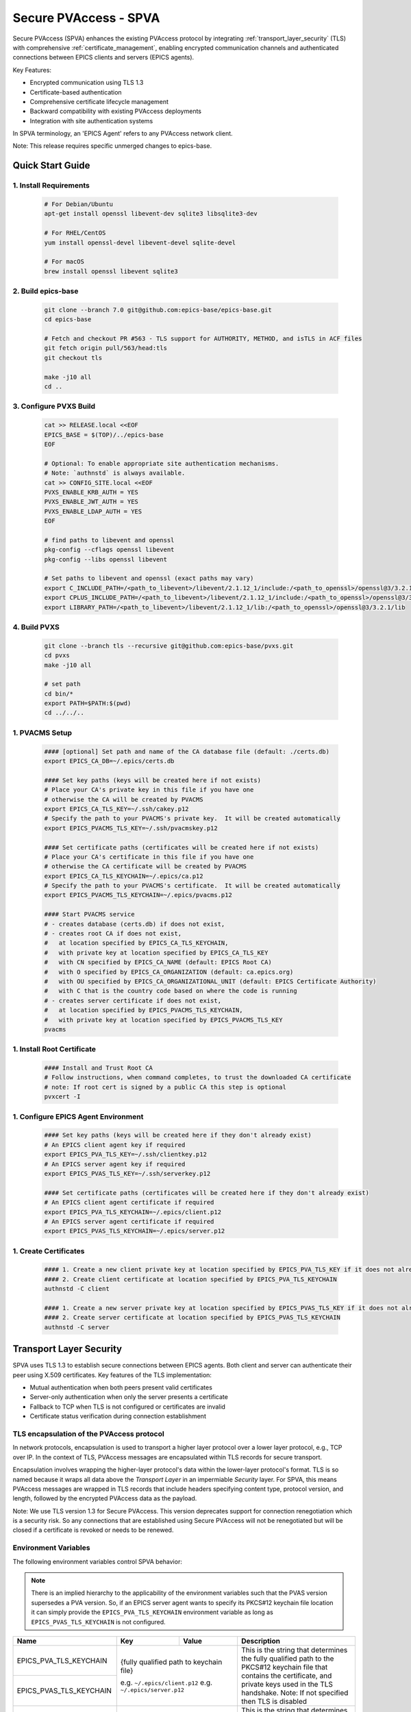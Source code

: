 .. _secure_pvaccess:

Secure PVAccess - SPVA
=====================

Secure PVAccess (SPVA) enhances the existing PVAccess protocol by integrating :ref:`transport_layer_security` (TLS)
with comprehensive :ref:`certificate_management`, enabling encrypted communication channels and authenticated connections
between EPICS clients and servers (EPICS agents).

Key Features:

- Encrypted communication using TLS 1.3
- Certificate-based authentication
- Comprehensive certificate lifecycle management
- Backward compatibility with existing PVAccess deployments
- Integration with site authentication systems

In SPVA terminology, an 'EPICS Agent' refers to any PVAccess network client.

Note: This release requires specific unmerged changes to epics-base.

.. _quick_start:

Quick Start Guide
---------------


1. Install Requirements
^^^^^^^^^^^^^^^^^^^^^^^

    .. code-block:: sh

        # For Debian/Ubuntu
        apt-get install openssl libevent-dev sqlite3 libsqlite3-dev

        # For RHEL/CentOS
        yum install openssl-devel libevent-devel sqlite-devel

        # For macOS
        brew install openssl libevent sqlite3

2. Build epics-base
^^^^^^^^^^^^^^^^^

    .. code-block:: sh

        git clone --branch 7.0 git@github.com:epics-base/epics-base.git
        cd epics-base

        # Fetch and checkout PR #563 - TLS support for AUTHORITY, METHOD, and isTLS in ACF files
        git fetch origin pull/563/head:tls
        git checkout tls

        make -j10 all
        cd ..

3. Configure PVXS Build
^^^^^^^^^^^^^^^^^^^^^^^

    .. code-block:: sh

        cat >> RELEASE.local <<EOF
        EPICS_BASE = $(TOP)/../epics-base
        EOF

        # Optional: To enable appropriate site authentication mechanisms.
        # Note: `authnstd` is always available.
        cat >> CONFIG_SITE.local <<EOF
        PVXS_ENABLE_KRB_AUTH = YES
        PVXS_ENABLE_JWT_AUTH = YES
        PVXS_ENABLE_LDAP_AUTH = YES
        EOF

        # find paths to libevent and openssl
        pkg-config --cflags openssl libevent
        pkg-config --libs openssl libevent

        # Set paths to libevent and openssl (exact paths may vary)
        export C_INCLUDE_PATH=/<path_to_libevent>/libevent/2.1.12_1/include:/<path_to_openssl>/openssl@3/3.2.1/include
        export CPLUS_INCLUDE_PATH=/<path_to_libevent>/libevent/2.1.12_1/include:/<path_to_openssl>/openssl@3/3.2.1/include
        export LIBRARY_PATH=/<path_to_libevent>/libevent/2.1.12_1/lib:/<path_to_openssl>/openssl@3/3.2.1/lib


4. Build PVXS
^^^^^^^^^^^^

    .. code-block:: sh

        git clone --branch tls --recursive git@github.com:epics-base/pvxs.git
        cd pvxs
        make -j10 all

        # set path
        cd bin/*
        export PATH=$PATH:$(pwd)
        cd ../../..

1. PVACMS Setup
^^^^^^^^^^^^^^^

    .. code-block:: sh

        #### [optional] Set path and name of the CA database file (default: ./certs.db)
        export EPICS_CA_DB=~/.epics/certs.db

        #### Set key paths (keys will be created here if not exists)
        # Place your CA's private key in this file if you have one
        # otherwise the CA will be created by PVACMS
        export EPICS_CA_TLS_KEY=~/.ssh/cakey.p12
        # Specify the path to your PVACMS's private key.  It will be created automatically
        export EPICS_PVACMS_TLS_KEY=~/.ssh/pvacmskey.p12

        #### Set certificate paths (certificates will be created here if not exists)
        # Place your CA's certificate in this file if you have one
        # otherwise the CA certificate will be created by PVACMS
        export EPICS_CA_TLS_KEYCHAIN=~/.epics/ca.p12
        # Specify the path to your PVACMS's certificate.  It will be created automatically
        export EPICS_PVACMS_TLS_KEYCHAIN=~/.epics/pvacms.p12

        #### Start PVACMS service
        # - creates database (certs.db) if does not exist,
        # - creates root CA if does not exist,
        #   at location specified by EPICS_CA_TLS_KEYCHAIN,
        #   with private key at location specified by EPICS_CA_TLS_KEY
        #   with CN specified by EPICS_CA_NAME (default: EPICS Root CA)
        #   with O specified by EPICS_CA_ORGANIZATION (default: ca.epics.org)
        #   with OU specified by EPICS_CA_ORGANIZATIONAL_UNIT (default: EPICS Certificate Authority)
        #   with C that is the country code based on where the code is running
        # - creates server certificate if does not exist,
        #   at location specified by EPICS_PVACMS_TLS_KEYCHAIN,
        #   with private key at location specified by EPICS_PVACMS_TLS_KEY
        pvacms

1. Install Root Certificate
^^^^^^^^^^^^^^^^^^^^^^^^^

    .. code-block:: sh

        #### Install and Trust Root CA
        # Follow instructions, when command completes, to trust the downloaded CA certificate
        # note: If root cert is signed by a public CA this step is optional
        pvxcert -I

1. Configure EPICS Agent Environment
^^^^^^^^^^^^^^^^^^^^^^^^^^^^^^^^^

    .. code-block:: sh

        #### Set key paths (keys will be created here if they don't already exist)
        # An EPICS client agent key if required
        export EPICS_PVA_TLS_KEY=~/.ssh/clientkey.p12
        # An EPICS server agent key if required
        export EPICS_PVAS_TLS_KEY=~/.ssh/serverkey.p12

        #### Set certificate paths (certificates will be created here if they don't already exist)
        # An EPICS client agent certificate if required
        export EPICS_PVA_TLS_KEYCHAIN=~/.epics/client.p12
        # An EPICS server agent certificate if required
        export EPICS_PVAS_TLS_KEYCHAIN=~/.epics/server.p12

1. Create Certificates
^^^^^^^^^^^^^^^^^^^^

    .. code-block:: sh

        #### 1. Create a new client private key at location specified by EPICS_PVA_TLS_KEY if it does not already exist
        #### 2. Create client certificate at location specified by EPICS_PVA_TLS_KEYCHAIN
        authnstd -C client

        #### 1. Create a new server private key at location specified by EPICS_PVAS_TLS_KEY if it does not already exist
        #### 2. Create server certificate at location specified by EPICS_PVAS_TLS_KEYCHAIN
        authnstd -C server


.. _transport_layer_security:

Transport Layer Security
----------------------

SPVA uses TLS 1.3 to establish secure connections between EPICS agents. Both client and server
can authenticate their peer using X.509 certificates. Key features of the TLS implementation:

- Mutual authentication when both peers present valid certificates
- Server-only authentication when only the server presents a certificate
- Fallback to TCP when TLS is not configured or certificates are invalid
- Certificate status verification during connection establishment


TLS encapsulation of the PVAccess protocol
^^^^^^^^^^^^^^^^^^^^^^^^^^^^^^^^^^^^^^^^^^^^

In network protocols, encapsulation is used to transport a higher layer protocol over a lower layer protocol, e.g., TCP over IP.
In the context of TLS, PVAccess messages are encapsulated within TLS records for secure transport.

Encapsulation involves wrapping the higher-layer protocol's data within the lower-layer protocol's format.
TLS is so named because it wraps all data above the `Transport Layer` in an impermiable `Security` layer.
For SPVA, this means PVAccess messages are wrapped in TLS records that include headers specifying content type, protocol version, and length, followed by the
encrypted PVAccess data as the payload.

.. image:: pvaencapsulation.png
   :alt: TLS Encapsulation of PVAccess
   :align: center

Note: We use TLS version 1.3 for Secure PVAccess. This version deprecates support for connection renegotiation which is a security risk. So any
connections that are established using Secure PVAccess will not be renegotiated but will be closed if a certificate is revoked or needs to be renewed.


.. _environment_variables:

Environment Variables
^^^^^^^^^^^^^^^^^^^
The following environment variables control SPVA behavior:

.. note::
   There is an implied hierarchy to the applicability of the environment variables such that
   the PVAS version supersedes a PVA version.
   So, if an EPICS server agent wants to specify its PKCS#12 keychain file location it can simply
   provide the ``EPICS_PVA_TLS_KEYCHAIN`` environment variable as long as
   ``EPICS_PVAS_TLS_KEYCHAIN`` is not configured.


+--------------------------+----------------------------+-------------------------------------+---------------------------------------------------------------+
| Name                     | Key                        | Value                               | Description                                                   |
+==========================+============================+=====================================+===============================================================+
| EPICS_PVA_TLS_KEYCHAIN   | {fully qualified path  to keychain file}                         | This is the string that determines the fully qualified path   |
+--------------------------+                                                                  | to the PKCS#12 keychain file that contains the certificate,   |
| EPICS_PVAS_TLS_KEYCHAIN  | e.g. ``~/.epics/client.p12``                                     | and private keys used in the TLS handshake.                   |
|                          | e.g. ``~/.epics/server.p12``                                     | Note: If not specified then TLS is disabled                   |
+--------------------------+------------------------------------------------------------------+---------------------------------------------------------------+
| EPICS_PVA_TLS_KEYCHAIN   | {fully qualified path to keychain password file}                 | This is the string that determines the fully qualified path   |
| _PWD_FILE                |                                                                  | to a file that contains the password that unlocks the         |
+--------------------------+ e.g. ``~/.epics/client.pass``                                    | TLS KEYCHAIN file.  This is optional.  If not specified, the  |
| EPICS_PVAS_TLS_KEYCHAIN  | e.g. ``~/.epics/server.pass``                                    | TLS KEYCHAIN file contents will not be encrypted. It is not   |
| _PWD_FILE                |                                                                  | recommended to not specify a password file.                   |
+--------------------------+------------------------------------------------------------------+---------------------------------------------------------------+
| EPICS_PVA_TLS_KEY        | {fully qualified path to key file}                               | This is the string that determines the fully qualified path   |
+--------------------------+                                                                  | to the PKCS#12 keychain file that contains the private key    |
| EPICS_PVAS_TLS_KEY       | e.g. ``~/.ssh/clientkey.p12``                                    | used in the TLS handshake with peers.  Note: This is optional |
|                          | e.g. ``~/.ssh/serverkey.p12``                                    | and if not specified the TLS_KEYCHAIN file is used.           |
+--------------------------+------------------------------------------------------------------+---------------------------------------------------------------+
| EPICS_PVA_TLS_KEY_PWD    | {fully qualified path to key password file}                      | This is the string that determines the fully qualified path   |
| _FILE                    |                                                                  | to a file that contains the password that unlocks the TLS KEY |
+--------------------------+ e.g. ``~/.ssh/clikey.pass``                                      | file.  This is optional.  If not specified, the TLS KEY file  |
| EPICS_PVAS_TLS_KEY_PWD   | e.g. ``~/.ssh/servkey.pass``                                     | contents will not be encrypted. Recommended to not specify a  |
| _FILE                    |                                                                  | password file.                                                |
+--------------------------+----------------------------+-------------------------------------+---------------------------------------------------------------+
| EPICS_PVA_TLS_OPTIONS    | ``client_cert``            | ``optional`` (default)              | Require client certificate to be presented.                   |
|                          |                            |                                     |                                                               |
|                          | Determines whether client  +-------------------------------------+---------------------------------------------------------------+
| Sets the TLS options     | certificates are required  | ``require``                         | Don't require client certificate to be presented.             |
| for clients and servers. +----------------------------+-------------------------------------+---------------------------------------------------------------+
| A string containing      | ``on_expiration``          | ``fallback-to-tcp``  (default)      | For servers only tcp search requests will be responded to.    |
| key/value pairs          |                            |                                     | For clients then no client certificate will be presented      |
| separated by commas,     | Determines what to do when |                                     | in the TLS handshake (but searches will still offer both tls  |
| tabs or newlines         | an EPICS agent's           |                                     | and tcp as supported protocols)                               |
|                          | certificate has expired,   +-------------------------------------+---------------------------------------------------------------+
|                          | and a new one can't be     | ``shutdown``                        | The process will exit gracefully.                             |
|                          | automatically provisioned  +-------------------------------------+---------------------------------------------------------------+
|                          |                            | ``standby``                         | Servers will not respond to any requests until a new          |
|                          |                            |                                     | certificate is successfully provisioned.  It will keep        |
|                          |                            |                                     | retrying the keychain file periodically.  When a valid        |
|                          |                            |                                     | certificate is available it will continue as normal.          |
|                          |                            |                                     |                                                               |
|                          |                            |                                     | For a client standby has the same effect as shutdown.         |
|                          +----------------------------+-------------------------------------+---------------------------------------------------------------+
|                          | ``stop_if_no_cert``        | ``yes``, ``true``, ``1``            | Stop if no certificate is provided                            |
|                          |                            |                                     |                                                               |
|                          | Determines whether server  +-------------------------------------+---------------------------------------------------------------+
|                          | stops if no cert           | ``no``, ``false``, ``0`` (default)  | Don't stop if no certificate is provided                      |
|                          +----------------------------+-------------------------------------+---------------------------------------------------------------+
|                          | ``disable_stapling``       | ``yes``, ``true``, ``1``            | Servers won't staple certificate status, clients won't        |
|                          |                            |                                     | request stapling information during TLS handshake             |
|                          | Determines whether         +-------------------------------------+---------------------------------------------------------------+
|                          | stapling is enabled        | ``no``, ``false``, ``0`` (default)  | Don't disable stapling                                        |
+--------------------------+----------------------------+-------------------------------------+---------------------------------------------------------------+
| EPICS_PVA_TLS_PORT       | {port number} default ``5076``                                   | This is a number that determines the port used for the Secure |
|                          |                                                                  | PVAccess, either as the port on the Secure PVAccess server    |
+--------------------------+ e.g. ``8076``                                                    | for clients to connect to - PVA, or as the local port number  |
| EPICS_PVAS_TLS_PORT      |                                                                  | for Secure PVAccess servers to listen on - PVAS.              |
|                          |                                                                  |                                                               |
+--------------------------+------------------------------------------------------------------+---------------------------------------------------------------+
| SSLKEYLOGFILE            | {fully qualified path to key log file}                           | This is the path to the SSL key log file that, in conjunction |
|                          |                                                                  | with the build-time macro PVXS_ENABLE_SSLKEYLOGFILE,          |
|                          | e.g. ``~/.epics/keylog``                                         | controls where and whether we store the session key for TLS   |
|                          |                                                                  | sessions in a file.  If it is defined, then the code will     |
|                          |                                                                  | contain the calls to save the keys in the file specified      |
|                          |                                                                  | by this variable.                                             |
+--------------------------+------------------------------------------------------------------+---------------------------------------------------------------+


API Configuration Options
^^^^^^^^^^^^^^^^^^^^^^^

The following are new configuration options now available
in both the `pvxs::server::Config` and `pvxs::client::Config` classes,
via their public base `pvxs::impl::CommonConfig` class:

- `pvxs::impl::CommonConfig::expiration_behaviour` - Set certificate expiration behavior
- `pvxs::impl::CommonConfig::tls_cert_filename` - Set certificate file path
- `pvxs::impl::CommonConfig::tls_cert_password` - Set certificate password
- `pvxs::impl::CommonConfig::tls_client_cert_required` - Control client certificate requirements
- `pvxs::impl::CommonConfig::tls_disable_stapling` - Disable certificate status stapling
- `pvxs::impl::CommonConfig::tls_disable_status_check` - Disable certificate status checking
- `pvxs::impl::CommonConfig::tls_disabled` - Disable TLS
- `pvxs::impl::CommonConfig::tls_port` - Set TLS port number
- `pvxs::impl::CommonConfig::tls_private_key_filename` - Set private key file path
- `pvxs::impl::CommonConfig::tls_private_key_password` - Set private key password
- `pvxs::impl::CommonConfig::tls_throw_if_cant_verify` - Control verification failure behavior

Here are server-specific configuration options:

- `pvxs::server::Config::tls_stop_if_no_cert` - Stop server if certificate unavailable
- `pvxs::server::Config::tls_throw_if_no_cert` - Throw exception if certificate unavailable


API Additions for Secure PVAccess
^^^^^^^^^^^^^^^^^^^^^^^^^^^^^^^

Runtime Reconfiguration
~~~~~~~~~~~~~~~~~~~~~

Allows runtime reconfiguration of a TLS connection.  It does this by dropping all TLS connections and
then re-initialising them using the given configuration.  This means checking if the certificates
and keys exist, loading and verifying them, checking for status and status of peers, etc.

`pvxs::client::Context::reconfigure` and `pvxs::server::Server::reconfigure` allow runtime TLS configuration updates:

    .. code-block:: c++

        // Initial client setup with certificate
        auto cli_conf(serv.clientConfig());
        cli_conf.tls_cert_filename = "client1.p12";
        auto cli(cli_conf.build());

        // Later reconfiguration with new certificate
        cli_conf = cli.config();
        cli_conf.tls_cert_filename = "client2.p12";
        cli_conf.tls_cert_password = "pwd";
        cli.reconfigure(cli_conf);

Creation of client to :ref:`pvacms`
~~~~~~~~~~~~~~~~~~~~~~~~~~~~~~~~~

Internally SPVA needs to create a special client when it is connecting to :ref:`pvacms` to check status.  This
client can't work in the normal way, checking for certificate status because it would become
endlessly recursive,

 - An EPICS agent creating a new connection would try try to verify its certificate

   - so it would open a connection to :ref:`pvacms` to try to check status of that certificate,
   - but that connection would need to have its certificate verified

     - so it would open a connection to :ref:`pvacms` to try to check status of that certificate,
     - but that connection would need to have its certificate verified

       - so it would open a connection to :ref:`pvacms` to try to check status of that certificate,
       - ... infinitely

To avoid this a special client can be created with this API.  Normally you won't need to check
certificate status yourself but if you do use this API to create the client context.

`pvxs::client::Context::forCMS` creates an isolated client context appropriately configured to access :ref:`pvacms` without recursion:

    .. code-block:: c++

        Value getPVAStatus(const std::string cert_status_uri) {
            auto client(client::Context::forCMS());
            Value result = client.get(cert_status_uri).exec()->wait();
            client.close();
            return result;
        }

Wildcard PV Support
~~~~~~~~~~~~~~~~

This addition is based on the Wildcard PV support included in epics-base since version 3.  It
extends this support to pvxs allowing PVs to be specified as wildcard patterns.  We use this
to provide individualised PVs for each certificate's status management.

`pvxs::server::SharedWildcardPV` support for pattern-matched PV names:

    .. code-block:: c++

        // Define a server that responds to any SEARCH request with WILDCARD:PV:<4-characters>:<any-string>
        // It will extract the 4-character part of the PV name as the `id` and
        // the last string as the `name`

        SharedWildcardPV wildcard_pv(SharedWildcardPV::buildMailbox());
        wildcard_pv.onFirstConnect([](SharedWildcardPV &pv, const std::string &pv_name,
                                    const std::list<std::string> &parameters) {
            // Extract id and name from parameters
            auto it = parameters.begin();
            const std::string &id = *it;
            const std::string &name = *++it;

            // Process and post value
            if (pv.isOpen(pv_name)) {
                pv.post(pv_name, value);
            } else {
                pv.open(pv_name, value);
            }
        });
        wildcard_pv.onLastDisconnect([](SharedWildcardPV &pv, const std::string &pv_name,
                                    const std::list<std::string> &parameters) {
            pv.close(pv_name);
        });

        // Add wildcard PV to server
        serv.addPV("WILDCARD:PV:????:*", wildcard_pv);

.. _protocol_operation:

Protocol Operation
----------------

.. _connection_establishment:

Connection Establishment
^^^^^^^^^^^^^^^^^^^^^

Connections are established using TLS if at least the server side is configured for TLS.

Prior to the TLS handshake:

- Certificates are loaded and validated
- CA trust is verified all the way down the chain
- Both sides subscribe to certificate status where configured for their own certificate and all those in the chain
- All certificate statues are cached

During the TLS handshake:

- Certificates are exchanged
- Servers staple cached certificate status in handshake
- Both sides validate and verify their peer certificate against trusted root certificates

After the TLS handshake:

- Both sides subscribe to peer certificate status where configured
- Clients may use OCSP stapled status immediately before waiting for status monitoring results

.. _state_machines:

State Machines
^^^^^^^^^^^^

*Server TLS Context State Machine:*

The server transitions based on:

- Certificate validity
- CA trust status
- Certificate status monitoring results
- :ref:`configuration` options (e.g., stop_if_no_cert)

States:

- ``INIT``: Initial state, loads and validates certificates
- ``TCP_READY``: Responds to TCP protocol requests when certificates are valid
- ``TLS_READY``: Responds to both TCP and TLS protocol requests
- ``DEGRADED``: Fallback state for invalid certificates or missing TLS configuration

.. image:: spva_tls_context_state_machine.png
   :alt: SPVA Server TLS Context State Machine
   :align: center


*Client TLS Context State Machine:*

Similar to server state machine but

- Never exits on TLS configuration issues
- Moves to ``DEGRADED`` state and continues with TCP protocol if needed

.. image:: spva_tls_client_context_state_machine.png
   :alt: SPVA Client TLS Context State Machine
   :align: center


.. _tls_context_search_state_machine:

Search Handler State Machines
~~~~~~~~~~~~~~~~~~~~~~~~~~

*Server Search Handler:*

States:

- ``DEGRADED``: Responds only to TCP protocol requests
- ``TCP_READY``: Responds only to TCP protocol requests, ignores TLS
- ``TLS_READY``: Responds to both TCP and TLS protocol requests

.. image:: spva_tls_context_search_states.png
   :alt: SPVA Server TLS Context Search Handler State Machine
   :align: center

*Client Search Handler:*

- Similar to server but from client perspective
- Executes ``TLS_CONNECTOR`` on successful TLS handshake
- Falls back to ``TCP_CONNECTOR`` otherwise

.. image:: spva_tls_client_context_search_states.png
   :alt: SPVA Client TLS Context Search Handler State Machine
   :align: center

.. _connection_state_machine:

Connection State Machines
~~~~~~~~~~~~~~~~~~~~~~~

*Server Connection:*

- Manages TLS handshake and certificate validation
- Monitors peer certificate status
- Continues normal operation only after successful validation

.. image:: spva_connection_state_machines.png
   :alt: SPVA Connection State Machines
   :align: center


*Client Connection:*

- Similar to server but verifies stapled certificates
- Destroys connection on completion

.. image:: spva_client_connection_state_machines.png
   :alt: SPVA Client Connection State Machine
   :align: center


.. _tls_handshake:

TLS Handshake
~~~~~~~~~~~~

The following diagram shows the simplified TLS handshake sequence between server and client:

.. image:: spvaseqdiag.png
   :alt: SPVA Sequence Diagram
   :align: center

1. Each agent uses an X.509 certificate for peer authentication
2. During handshake:

   - Certificates are exchanged
   - Both sides verify peer certificates against trusted root certificates
   - Multiple certificates may be verified in the chain to trusted CA
   - Local verification checks signature, expiration, and usage flags

3. SPVA certificates may include status monitoring extension requiring:

   - Subscription to certificate status from issuing CA's service (:ref:`pvacms`)
   - Receipt of GOOD status before trust

4. Agents subscribe to:

   - Peer's certificate status
   - Own certificate status and certificate chain

5. Servers cache and staple certificate status in handshake

.. _online_certificate_status_protocol_OCSP:

OCSP and Status Verification
^^^^^^^^^^^^^^^^^^^^^^^^^

.. _ocsp_stapling:

OCSP Stapling
^^^^^^^^^^^^

OCSP Stapling optimizes certificate status verification during TLS handshake:

.. figure:: images/ocsp_stapling.png
    :width: 800px
    :align: center
    :name: ocsp-stapling

- Enabled by default with status monitoring extension
- Disable using EPICS_PVAS_TLS_OPTIONS="disable_stapling"

.. _status_verification:

Status Verification
^^^^^^^^^^^^^^^

Certificate status verification occurs at several points:

1. Initial Connection

   - Certificates are verified during TLS handshake
   - Both peers verify against trusted root certificates
   - Basic checks include:

     - Signature validation
     - Expiration dates
     - Usage flags

2. Runtime Monitoring

   - EPICS agents subscribe to:

     - Their own certificate status
     - Their certificate chain status
     - Peer certificate status
     - Peer certificate chain status

3. Status Response Handling

   - If status not received:

     - Search requests are ignored
     - Client retries later

   - If status not GOOD:

     - Server offers only TCP protocol
     - Client fails connection validation

   - If status GOOD:

     - Server offers both TCP and TLS
     - Connection proceeds normally

4. Optimization

   - Servers cache status for stapling
   - Clients can use stapled status
   - Reduces initial :ref:`pvacms` requests

.. _status_caching:

Status Caching
^^^^^^^^^^^^

- Agents subscribe to peer certificate and chain status
- Status transitions trigger connection status re-evaluation
- Cached status used within validity period to reduce :ref:`pvacms` requests
- Servers staple cached status in handshake
- Clients may skip initial :ref:`pvacms` request using stapled status

.. _certificate_file_monitoring:

Certificate File Monitoring
^^^^^^^^^^^^^^^^^^^^^^^^^^^

In addition to monitoring the certificates for validity and status, the EPICS agents also watch for changes to the certificate files they are using.
If a new certificate file is detected then the EPICS agent will reconfigure any existing TLS connections to use the new certificates.


Beacons
^^^^^^^

PVAccess Beacon Messages have not been upgraded to TLS support. Important considerations:

1. Historical Use:
   - Previously used to trigger resend of unanswered Search Messages
   - This practice is now discouraged
   - Other methods should be used to determine server status

2. Current Behavior:
   - Servers broadcast on any configured port
   - Clients should not use ports directly
   - Use only as server availability indicator

3. Security Implications:
   - Beacons remain unencrypted
   - Do not contain sensitive information
   - Cannot be used for secure discovery

.. _protocol_debugging:

Protocol Debugging
----------------

TLS Packet Inspection
^^^^^^^^^^^^^^^^^^^

For detailed TLS traffic analysis:

1. Enable key logging at build time:

   - Set PVXS_ENABLE_SSLKEYLOGFILE during compilation

2. Configure runtime logging:

    .. code-block:: sh

        export SSLKEYLOGFILE=/tmp/sslkeylog.log

3. Configure Wireshark:

   - Edit > Preferences > Protocols > TLS
   - Set "(Pre)-Master-Secret log filename" to match SSLKEYLOGFILE path
   - TLS traffic will now be decrypted in Wireshark

Debug Logging
^^^^^^^^^^^

Enable detailed PVXS debug logging:

1. Environment variable method:

    .. code-block:: sh

        export PVXS_LOG="pvxs.stapling*=DEBUG"

1. Command line option with pvxcert:

    .. code-block:: sh

        pvxcert -d ...

New Debug Categories:

- ``pvxs.certs.auth``          - Authentication mechanisms
- ``pvxs.certs.auth.cfg``      - Authn configuration
- ``pvxs.certs.auth.cms``      - CMS authentication
- ``pvxs.certs.auth.jwt``      - JWT authentication mechanism
- ``pvxs.certs.auth.krb``      - Kerberos authentication mechanism
- ``pvxs.certs.auth.mon``      - Authn monitoring
- ``pvxs.certs.auth.stat``     - Authn status
- ``pvxs.certs.auth.std``      - Basic credentials authentication mechanism
- ``pvxs.certs.auth.tool``     - Authn tools (``pvacert``)
- ``pvxs.certs.status``        - Certificate management
- ``pvxs.ossl.init``           - TLS initialization
- ``pvxs.ossl.io``             - TLS I/O
- ``pvxs.stapling``            - OCSP stapling

Connection Tracing
^^^^^^^^^^^^^^^^

Monitor connection state transitions:

1. Enable connection tracing:

   .. code-block:: sh

       export PVXS_LOG="pvxs.connection=DEBUG"

2. Trace output includes:

   - Connection establishment
   - State transitions
   - Certificate verification
   - Error conditions


.. _authentication_modes_and_identity:

Authentication modes and Identity
-------------------------------

Authentication determines the identity of a client or server. Authorization determines access rights to PV resources.
SPVA enhances :ref:`epics_security` with fine-grained control based on:

- Authentication method - ca, x509, or anonymous
- Certificate authority - CA common name
- TLS encryption status/mode - encrypted or unencrypted (server-only, mutual, or none)
- RPC message type - for RPC messages (Can define rules but control not implemented yet)

AuthN Modes
^^^^^^^^^^^

- `Mutual`: Both client and server authenticated via certificates (Secure PVAccess)
- `Server-only`: Only server authenticated via certificate (Secure PVAccess)
- `Un-authenticated`: Credentials supplied in AUTHZ message (legacy PVAccess)
- `Unknown`: No credentials (legacy PVAccess)

.. _determining_identity:

Determining Identity
^^^^^^^^^^^^^^^^^^^

Legacy PVAccess Identity
~~~~~~~~~~~~~~~~~~~~~

.. image:: pvaident.png
   :alt: Identity in PVAccess
   :align: center

1. Optional AUTHZ message from client:

    .. code-block:: sh

        AUTHZ method: ca
        AUTHZ user: george
        AUTHZ host: McInPro.level-n.com

2. Server uses PeerInfo structure:

    .. code-block:: c++

        struct PeerInfo {
            std::string peer;      // network address
            std::string transport; // protocol (e.g., "pva")
            std::string authority; // auth mechanism
            std::string realm;     // authority scope
            std::string account;   // user name
        }

3. PeerInfo fields map to `asAddClient()` parameters for authorization

Secure PVAccess Identity
~~~~~~~~~~~~~~~~~~~~~

.. image:: spvaident.png
   :alt: Identity in Secure PVAccess
   :align: center

1. Identity established via X.509 certificate during TLS handshake:

    .. code-block:: sh

        CN: greg
        O: SLAC.stanford.edu
        OU: SLAC National Accelerator Laboratory
        C: US

2. EPICS agent verifies certificate via trust chain

3. PeerCredentials structure provides peer information:

    .. code-block:: c++

        struct PeerCredentials {
            std::string peer;      // network address
            std::string iface;     // network interface
            std::string method;    // "anonymous", "ca", or "x509"
            std::string authority; // CA common name for x509
            std::string account;   // Remote user account
            bool isTLS;           // Secure transport status
        };

4. Extended asAddClientX() function provides enhanced authorization control


.. _site_authentication_methods:

Site Authentication Methods
-------------------------

An Authentication Method usually includes a daemon that runs on an EPICS agent machine to
monitor availability and validity of certificates and create/replace them when necessary.
This is why we call these components Authentication Daemons (AD).
Authentication daemons can also run as commandline tools to create one-off certific

Implementing a new authentication method requires:

Authentication Daemon (AD) Implementation
^^^^^^^^^^^^^^^^^^^^^^^^^^^^^^^^^^^^^^^^^

Create under ``/certs/authn/<name>``:

- `authnmain.cpp` - Main runner (copy from template)
- `authn<name>.cpp` - Main implementation subclassing ``Authn``
- `authn<name>.h` - Header file
- `config<name>.cpp` - Configuration interface subclassing ``AuthnConfig``
- `config<name>.h` - Header file
- `Makefile` - Build configuration
- `README.md` - Documentation

CCR Message Verifier
^^^^^^^^^^^^^^^^^^^^

Create under `/certs/authn/<name>`:

- `<name>verifier.cpp` - Verifier implementation for :ref:`pvacms`
- `<name>verifier.h` - Header file with required macros/constants
- `<name>VERIFIER_RULES` - Makefile rules for :ref:`pvacms` integration
- `<name>VERIFIER_CONFIG` - Makefile configuration for :ref:`pvacms`

Authentication Daemon Types
^^^^^^^^^^^^^^^^^^^^^^^^^

.. _pvacms_type_0_auth_methods:

TYPE ``0`` - Basic Credentials
~~~~~~~~~~~~~~~~~~~~~~~

- Uses basic information:

  - Username
  - Hostname
  - Process name
  - Device name
  - IP address

- No verification performed
- Certificates start in ``STATUS_CHECK_APPROVAL`` state
- Requires administrator approval

.. _pvacms_type_1_auth_methods:

TYPE ``1`` - Independently Verifiable Tokens
~~~~~~~~~~~~~~~~~~~~~~~~~~~~~~~~~~~~

- Tokens verified independently or via endpoint (e.g., JWT)
- Verification methods:

  - Token signature verification
  - Token payload validation
  - Verification endpoint calls

.. _pvacms_type_2_auth_methods:

TYPE ``2`` - Source Verifiable Tokens
~~~~~~~~~~~~~~~~~~~~~~~~~~~~~

- Requires programmatic API integration (e.g., Kerberos)
- Adds verifiable data to :ref:`certificate_creation_request_CCR` message
- :ref:`pvacms` uses method-specific libraries for verification


Included Reference Authentication Daemons
^^^^^^^^^^^^^^^^^^^^^^^^^^^^^^^^^^^^^^^^

Though it is recommended that you create your own site-specific authentication methods the following ha been included
as examples of how they can be implemented into the Secure PVAccess framework.  As a norm
you should generate tokens in the ``PENDING_APPROVAL`` state unless the authentication mechanism includes
a verifier.

- ``authnstd`` : Standard - Basic credentials
- ``authnkrb`` : Kerberos - Kerberos credentials
- ``authnldap``: LDAP     - Kerberos credentials verified in LDAP directory
- ``authnjwt`` : JWT      - JWT tokens

authstd Configuration and Usage
~~~~~~~~~~~~~~~~~~~~~~~~~~~~~

This authentication method is used for basic credentials.
It can be used to create a certificate with a username and hostname.

- `CN` field in the certificate will be the logged in username

  - unless the EPICS_AUTH_STD_PROCESS_NAME environment variable is set
  - or the EPICS_AUTH_STD_USE_PROCESS_NAME environment variable is set to ``true``
    in which case the actual process name is used

- `O` field in the certificate will be the hostname

  - unless the EPICS_AUTH_STD_DEVICE_NAME environment variable is set

- `OU` field in the certificate will not be set
- `C` field in the certificate will be set to the local country code


**usage**

Uses the standard ``EPICS_PVA_TLS_<name>`` environment variables to determine the certificate file,
private key, and password file locations.

    .. code-block:: sh

        authnstd <opts>

        Options:
        -h show help
        -v verbose output
        -t {client | server}     Client or server certificate certificate type
        -C                       Create a certificate and exit
        -D                       Start authentication daemon to monitor certificate files and certificate status.
                                Will attempt to install a new certificate if the existing one expires,
                                or if the certificate file is deleted, or if the certificate is REVOKED.


**Environment Variables for authnstd**

+----------------------+------------------------------------+-----------------------------------------------------------------------+
| Name                 | Keys and Values                    | Description                                                           |
+======================+====================================+=======================================================================+
|| EPICS_AUTH_STD      || <number of minutes>               || Amount of minutes before the certificate expires.                    |
|| _CERT_VALIDITY_MINS || e.g. ``525960`` for 1 year        ||                                                                      |
+----------------------+------------------------------------+-----------------------------------------------------------------------+
|| EPICS_AUTH_STD      || {string name of device}           || Name of device to use in new certificates                            |
|| _DEVICE_NAME        || e.g. ``KLYS:LI01:01``             ||                                                                      |
+----------------------+------------------------------------+-----------------------------------------------------------------------+
|| EPICS_AUTH_STD      || {name of process}                 || Name of process to use in new certificates                           |
|| _PROCESS_NAME       || e.g. ``archiver``                 ||                                                                      |
+----------------------+------------------------------------+-----------------------------------------------------------------------+
|| EPICS_AUTH_STD      || {``true`` or ``false`` (default)} || If ``true`` use the process name as the CN field in new certificates |
|| _USE_PROCESS_NAME   ||                                   ||                                                                      |
+----------------------+------------------------------------+-----------------------------------------------------------------------+


authkrb Configuration and Usage
~~~~~~~~~~~~~~~~~~~~~~~~~~~~~

This authentication method is a TYPE ``2`` authentication method.
It can be used to create a certificate from a Kerberos ticket.

A user will need to have a Kerberos ticket to use this authentication method typically
using the ``kinit`` command.

    .. code-block:: sh

        kinit -l 24h greg@SLAC.STANFORD.EDU

- `CN` field in the certificate will be kerberos username
- `O` field in the certificate will be the kerberos realm
- `OU` field in the certificate will not be set
- `C` field in the certificate will be set to the local country code


**usage**

Uses the standard ``EPICS_PVA_TLS_<name>`` environment variables to determine the certificate file,
private key, and password file locations.

    .. code-block:: sh

        authnkrb <opts>

        Options:
        -h show help
        -v verbose output
        -t {client | server}     Client or server certificate certificate type
        -C                       Create a certificate and exit
        -D                       Start authentication daemon to monitor certificate files and certificate status.
                                Will attempt to install a new certificate if the existing one expires,
                                or if the kerberos ticket expires and is renewable,
                                or if the certificate file is deleted, or if the certificate is REVOKED.



**Environment Variables for PVACMS AuthnKRB Verifier**

The environment variables in the following table configure the Kerberos
Credentials Verifier for :ref:`pvacms` at runtime.


+-----------------+--------------------------------------+---------------------------------------------------------------------+
| Name            | Keys and Values                      | Description                                                         |
+=================+======================================+=====================================================================+
|| EPICS_AUTH_KRB || {string location of keytab file}    || This is the keytab file shared with :ref:`pvacms` by the KDC so .         |
|| _KEYTAB        || e.g. ``/etc/security/keytab``       || that it can verify kerberos tickets                                |
+-----------------+--------------------------------------+---------------------------------------------------------------------+
|| EPICS_AUTH_KRB || {this is the kerberos realm to use} || This is the kerberos realm to use when verifying kerberos tickets. |
|| _REALM         || e.g. ``SLAC.STANFORD.EDU``          || Overrides the verifier fields if specified.                        |
+-----------------+--------------------------------------+---------------------------------------------------------------------+


authldap Configuration and Usage
~~~~~~~~~~~~~~~~~~~~~~~~~~~~~

This authentication method is a TYPE ``2`` authentication method.
It can be used to create a certificate from a Kerberos ticket that is
verified against an LDAP server.

A user will need to have a Kerberos ticket to use this authentication method typically
using the ``kinit`` command.

    .. code-block:: sh

        kinit -l 24h greg@SLAC.STANFORD.EDU

- `CN` field in the certificate will be kerberos username
- `O` field in the certificate will be the kerberos realm
- `OU` field in the certificate will not be set
- `C` field in the certificate will be set to the local country code


**usage**

Uses the standard ``EPICS_PVA_TLS_<name>`` environment variables to determine the certificate file,
private key, and password file locations.

    .. code-block:: sh

        authnkrb <opts>

    Options:
    -h show help
    -v verbose output
    -t {client | server}     Client or server certificate certificate type
    -C                       Create a certificate and exit
    -D                       Start authentication daemon to monitor certificate files and certificate status.
                             Will attempt to install a new certificate if the existing one expires,
                             or if the kerberos ticket expires and is renewable,
                             or if the certificate file is deleted, or if the certificate is REVOKED.


**Environment Variables for PVACMS AuthnLDAP Verifier**

The environment variables in the following table configure the
LDAP Credentials Verifier for :ref:`pvacms` at runtime in addition to the AuthnKrb environment variables.

+--------------------+---------------------------------------+------------------------------------------------------------+
| Name               | Keys and Values                       | Description                                                |
+====================+=======================================+============================================================+
|| EPICS_AUTH_LDAP   || <account>                            || The admin account to use to access the LDAP server.       |
|| _ACCOUNT          || e.g. ``admin``                       || when verifying LDAP credentials.                          |
+--------------------+---------------------------------------+------------------------------------------------------------+
|| EPICS_AUTH_LDAP   || {location of password file}          || file containing password for the given LDAP admin account |
|| _ACCOUNT_PWD_FILE || e.g. ``~/.ssh/ldap.pass/``           ||                                                           |
+--------------------+---------------------------------------+------------------------------------------------------------+
|| EPICS_AUTH_LDAP   || {hostname of LDAP server}            || Trusted hostname of the LDAP server                       |
|| _HOST             || e.g. ``ldap.stanford.edu``           ||                                                           |
+--------------------+---------------------------------------+------------------------------------------------------------+
|| EPICS_AUTH_LDAP   || <port_number>                        || LDAP server port number. Default is 389                   |
|| _PORT             || e.g. ``389``                         ||                                                           |
+--------------------+---------------------------------------+------------------------------------------------------------+
|| EPICS_AUTH_LDAP   || {LDAP directory name to search from} || LDAP directory name to search from.                       |
|| _SEARCH_ROOT      || e.g. ``dc=slac,dc=stanford,dc=edu``  ||                                                           |
+--------------------+---------------------------------------+------------------------------------------------------------+


authjwt Configuration and Usage
~~~~~~~~~~~~~~~~~~~~~~~~~~~~~

This authentication method is a TYPE ``1`` authentication method.
It can be used to create a certificate from a JWT token.

The daemon will create a rest service that will allow posting of JWT tokens
and create a certificate based on the token's credentials.

Verification of the JWT token is performed by :ref:`pvacms` before exchanging for a certificate.

**JWT Token Post Request**
A web application, python script, java application, etc. can post a JWT token to the authentication daemon
whenever it gets a new token from an authentication service.   The authentication daemon will send
a :ref:`certificate_creation_request_CCR` to :ref:`pvacms` to create a certificate based on the JWT token.  :ref:`pvacms` will verify the token based
on the configuration of the authnjwt verifier.

You could test this by posting a JWT token to the authentication daemon as follows:

    .. code-block:: sh

        authnjwt -D &

        curl -X POST http://localhost:8080 \
        -H "Content-Type: application/json" \
        -H "Authorization: Bearer YOUR_JWT_TOKEN_HERE"

.. note::

    No body is sent in this POST request.

- `CN` field in the certificate will be the username from the JWT token
- `O` field in the certificate will be the issuer from the JWT token
- `OU` field in the certificate will not be set
- `C` field in the certificate will be set to the local country code


**usage**

Uses the standard ``EPICS_PVA_TLS_<name>`` environment variables to determine the certificate file,
private key, and password file locations.

    .. code-block:: sh

        authnjwt <opts>

        Options:
        -h show help
        -v verbose output
        -t {client | server}     Client or server certificate certificate type
        -C                       Create a certificate and exit
        -D                       Start authentication daemon web service to receive
                                JWT tokens and create certificates.

**Environment Variables for PVACMS AuthnJWT Verifier**

The environment variables in the following table configure the JWT
Credentials Verifier for :ref:`pvacms` at runtime.

+---------------------+---------------------------------------------------+-------------------------------------------------------------------------------------+
| Name                | Keys and Values                                   | Description                                                                         |
+=====================+===================================================+=====================================================================================+
|| EPICS_AUTH_JWT     || {string format for verification request payload} || Used to create the verification request payload by substituting the #token#        |
|| _REQUEST_FORMAT    || e.g. ``{ "token": "#token#" }``                  || for the token value, and #kid# for the key id. This is used when the               |
||                    || e.g. ``#token#``                                 || verification server requires a formatted payload for the verification request.     |
+---------------------+---------------------------------------------------+-------------------------------------------------------------------------------------+
|| EPICS_AUTH_JWT     || {string format for verification response value}  || A pattern string that we can use to decode the response from a verification        |
|| _RESPONSE_FORMAT   ||                                                  || endpoint if the response is formatted text. All white space is removed in the      |
||                    ||                                                  || given string and in the response. Then all the text prior to #response# is matched |
||                    ||                                                  || and removed from the response and all the text after the response is likewise      |
||                    ||                                                  || removed, what remains is the response value. An asterisk in the string matches     |
||                    ||                                                  || any sequence of characters in the response. It is converted to lowercase and       |
||                    ||                                                  || interpreted as valid if it equals valid, ok, true, t, yes, y, or 1.                |
+---------------------+---------------------------------------------------+-------------------------------------------------------------------------------------+
|| EPICS_AUTH_JWT     || {uri of JWT validation endpoint}                 || Trusted URI of the validation endpoint – the substring that starts the URI         |
|| _TRUSTED_URI       ||                                                  || including the http://, https:// and port number.                                   |
+---------------------+---------------------------------------------------+-------------------------------------------------------------------------------------+
|| EPICS_AUTH_JWT_USE || case insensitive: ``YES``, ``TRUE``, or ``1``    || If set this tells :ref:`pvacms` that when it receives a 200 HTTP-response code from       |
|| _RESPONSE_CODE     ||                                                  || the HTTP request then the token is valid, and invalid for any other response code. |
+---------------------+---------------------------------------------------+-------------------------------------------------------------------------------------+
|| EPICS_AUTH_JWT     || {``POST`` (default) or ``GET``}                  || This determines whether the endpoint will be called with HTTP GET or POST.         |
|| _REQUEST_METHOD    ||                                                  ||                                                                                    |
+---------------------+---------------------------------------------------+-------------------------------------------------------------------------------------+




.. _epics_security:

EPICS Security
--------------

New AUTHORIZATION mechanisms integrate with EPICS Security through four access control mechanisms:

METHOD
^^^^^^

Defines access permissions based on authentication method:

- ``x509``: Certificate-based authentication
- ``ca``: Legacy PVAccess AUTHZ with user-specified account
- ``anonymous``: Access without specified name

AUTHORITY
^^^^^^^^^

Defines access permissions based on certificate authority:

- Uses CA name from ``CN`` field of CA certificate's subject
- Only applicable for X.509 certificate authentication

RPC Permission
^^^^^^^^^^^^^^^

New rule permission for RPC message access control:

- Supplements existing ``NONE``, ``READ`` (`GET`), and ``WRITE`` (`PUT`)
- Controls access to `RPC` PVAccess messages

ISTLS Option
^^^^^^^^^^^^^

New rule option for TLS-based access control:

- Requires server connection with trusted CA-signed certificate
- Enables READ access restriction to certified PVs only

.. _access_control_file_ACF:

Access Control File (ACF)
^^^^^^^^^^^^^^^^^^^^^^^^^

Example ACF showing new security features:

    .. code-block:: text

        UAG(bar) {boss}
        UAG(foo) {testing}
        UAG(ops) {geek}

        ASG(DEFAULT) {
            RULE(0,NONE,NOTRAPWRITE)
        }

        ASG(ro) {
            RULE(0,NONE,NOTRAPWRITE)
            RULE(1,READ,ISTLS) {
                UAG(foo,ops)
                METHOD("ca")
            }
        }

        ASG(rw) {
            RULE(0,NONE,NOTRAPWRITE)
            RULE(1,WRITE,TRAPWRITE) {
                UAG(foo)
                METHOD("x509")
                AUTHORITY("Epics Org CA")
            }
        }

        ASG(rwx) {
            RULE(0,NONE,NOTRAPWRITE)
            RULE(1,RPC,NOTRAPWRITE) {
                UAG(bar)
                METHOD("x509")
                AUTHORITY("Epics Org CA","ORNL Org CA")
            }
        }

.. _new_epics_yaml_acf_file_format:

EPICS YAML ACF Format
^^^^^^^^^^^^^^^^^^^

Alternative YAML format for improved readability:

    .. code-block:: yaml

        # EPICS YAML
        version: 1.0

        uags:
        - name: bar
        users: [boss]
        - name: foo
        users: [testing]
        - name: ops
        users: [geek]

        asgs:
        - name: ro
        rules:
        - level: 0
            access: NONE
            trapwrite: false
        - level: 1
            access: READ
            isTLS: true
            uags: [foo, ops]
            methods: [ca]

        - name: rw
        rules:
        - level: 0
            access: NONE
            trapwrite: false
        - level: 1
            access: WRITE
            trapwrite: true
            uags: [foo]
            methods: [x509]
            authorities: ["SLAC Certificate Authority"]

        - name: rwx
        rules:
        - level: 0
            access: NONE
            trapwrite: false
        - level: 1
            access: RPC
            trapwrite: true
            uags: [bar]
            methods: [x509]
            authorities:
            - "SLAC Certificate Authority"
            - "ORNL Org CA"


.. _certificate_management:

Certificate Management
--------------------

Certificate States
^^^^^^^^^^^^^^^^^   

.. figure:: certificate_states.png
    :alt: Certificate States
    :width: 800px
    :align: center
    :name: certificate-states

- ``PENDING_APPROVAL``: Certificate awaiting administrative approval
- ``PENDING``: Certificate not yet valid (before notBefore date)
- ``VALID``: Certificate currently valid and usable
- ``EXPIRED``: Certificate expired (after notAfter date)
- ``REVOKED``: Certificate permanently revoked by administrator

.. _certificate_status_message:

Certificate Status Message
^^^^^^^^^^^^^^^^^^^^^^^^^

Status response structure:

    .. code-block:: console

        Structure
            enum_t     status               # PENDING_APPROVAL, PENDING, VALID, EXPIRED, REVOKED
            UInt64     serial               # Certificate serial number
            string     state                # String representation of status
            enum_t     ocsp_status          # GOOD, REVOKED, UNKNOWN
            string     ocsp_state           # OCSP state string
            string     ocsp_status_date     # Status timestamp
            string     ocsp_certified_until # Validity period end
            string     ocsp_revocation_date # Revocation date if applicable
            UInt8A     ocsp_response        # Signed PKCS#7 encoded OCSP response

.. _certificate_creation_request_CCR:

Certificate Creation Request (CCR)
^^^^^^^^^^^^^^^^^^^^^^^^^^^^^^^^^

This message is sent to :ref:`pvacms` to create a new certificate. It is a PVStructure with the following fields:

Request structure:

    .. code-block:: console

        Structure
            string     type               # std, krb, ldap, jwt
            string     name               # Certificate subject name
            string     country            # Optional: Country code
            string     organization       # Optional: Organization name
            string     organization_unit  # Optional: Unit name
            UInt16     usage              # Certificate usage flags:
                                            #   0x01: Client
                                            #   0x02: Server
                                            #   0x03: Client and Server
                                            #   0x04: Intermediate CA
                                            #   0x08: CMS
                                            #   0x0A: Any Server
                                            #   0x10: CA
            UInt32     not_before         # Validity start time (epoch seconds)
            UInt32     not_after          # Validity end time (epoch seconds)
            string     pub_key            # Public key data
            enum_t     status_monitoring_extension  # Include status monitoring
            structure  verifier           # Optional: Authentication data

The ``verifier`` sub-structure is only present if the ``type`` field references a
 :ref:`pvacms_type_1_auth_methods`, or :ref:`pvacms_type_2_auth_methods` authentication mechanism.


Certificate Management Operations
^^^^^^^^^^^^^^^^^^^^^^^^^^^^^^

``pvacert`` can be used to `APPROVE`, `DENY`, and `REVOKE` certificates as follows.

Approval:

    .. code-block:: sh

        pvxcert -A <certid>    # Approve certificate

Denial:

    .. code-block:: sh

        pvxcert -D <certid>    # Deny certificate (sets REVOKED)

Revocation:

    .. code-block:: sh

        pvxcert -R <certid>    # Permanently revoke certificate

It achieves this by using `PUT` to send a PVStructure with the following fields, to :ref:`pvacms` 
on the PV associated with the certificate:

    .. code-block:: console

        Structure
            string     state    # APPROVE, DENY, REVOKE


.. _certificates_and_private_keys:

Certificates and Private Keys
^^^^^^^^^^^^^^^^^^^^^^^^^^^

EPICS Agents maintain public/private key pairs for identification:

- Public key identifies agent to peers (8-character SKID)
- Private key must be protected like a password

Identity Assertion Process:

1. Agent presents certificate to peer
2. Agent signs data with private key
3. Peer verifies signature using public key
4. Peer validates certificate trust chain to CA
5. Identity confirmed through successful verification

Key Security:

- Private key protection is critical
- Store in protected PKCS#12 file
- Use separate PKCS#12 files for each certificate


Certificate Management Tools
^^^^^^^^^^^^^^^^^^^^^^^^^^^

pvxcert
^^^^^^^

    .. code-block:: console

        Usage: pvxcert <opts> <certid>
            pvxcert <opts> -f <cert-file> [-p]
            pvxcert -I

        Options:
        -h        Show this message
        -V        Print version and exit
        -I        Install root certificate in trusted store
        -v        Increase verbosity
        -d        Set $PVXS_LOG="pvxs.*=DEBUG" for detailed logging
        -w <sec>  Operation timeout in seconds (default: 5)
        -# <cnt>  Maximum array elements to print (0=unlimited, default: 20)
        -f <file> Certificate file to read
        -p        Prompt for password
        -F <fmt>  Output format: delta, tree
        -A        APPROVE certificate (admin only)
        -R        REVOKE certificate (admin only)
        -D        DENY STATUS_CHECK certificate (admin only)

Key Operations:

- Install root certificates in trusted store
- Check certificate status
- Approve/deny STATUS_CHECK_APPROVAL certificates (admin)
- Revoke certificates in any state (admin)

Certificate Usage
^^^^^^^^^^^^^^^^^

Network clients can request new certificates from :ref:`pvacms` using their public key. The process:

1. Generate key pair
2. Submit certificate request
3. Receive signed certificate
4. Install in configured location


.. _pvacms:

PVACMS
^^^^^^

The :ref:`pvacms` is the Certificate Authority Service for the EPICS Secure PVAccess Network.


.. _pvacms_usage:

PVACMS Usage
~~~~~~~~~~~~

    .. code-block:: console

        Usage: pvacms -a <acf> <opts>

        -a <acf>             Access Security configuration file
        -c <CA P12 file>     Specify CA certificate file location
                            Overrides xTLS_KEYCHAIN
                            environment variables.
                            Default ca.p12
        -e <CA key file>     Specify CA private key file location
                            Overrides EPICS_CA_TLS_PKEY
                            environment variables.
        -d <cert db file>    Specify cert db file location
                            Overrides EPICS_CA_DB
                            environment variable.
                            Default certs.db
        -h                   Show this message.
        -k <P12 file>        Specify certificate file location
                            Overrides EPICS_PVACMS_TLS_KEYCHAIN
                            environment variable.
                            Default server.p12
        -l <P12 file>        Specify private key file location
                            Overrides EPICS_PVACMS_TLS_PKEY
                            environment variable.
                            Default same as P12 file
        -n <ca_name>         To specify the CA's name if we need
                            to create a root certificate.
                            Defaults to the CA
        -m <pvacms org>      To specify the pvacms organization name if
                            we need to create a server certificate.
                            Defaults to the name of this executable (pvacms)
        -o <ca_org>          To specify the CA's organization if we need
                            to create a root certificate.
                            Defaults to the hostname.
                            Use '-' to leave unset.
        -p <password file>   Specify certificate password file location
                            Overrides EPICS_PVACMS_TLS_KEYCHAIN_PWD_FILE
                            environment variable.
                            '-' sets no password
        -q <password file>   Specify private key password file location
                            Overrides EPICS_PVACMS_TLS_PKEY_PWD_FILE
                            environment variable.
                            '-' sets no password
        -s <CA secret file>  Specify CA certificate password file
                            Overrides EPICS_CA_KEYCHAIN_PWD_FILE
                            environment variables.
                            '-' sets no password
        -t <CA secret file>  Specify CA private key password file
                            Overrides EPICS_CA_PKEY_PWD_FILE
                            environment variables.
                            '-' sets no password
        -u <ca_org_unit>     To specify the CA's organizational unit
        -v                   Make more noise.
        -V                   Print version and exit.

.. _pvacms_configuration:

PVACMS Configuration
~~~~~~~~~~~~~~~~~~~

The environment variables in the following table configure the :ref:`pvacms` at runtime.

.. note::
   There is also an implied hierarchy to their applicability such that :ref:`pvacms`
   supersedes the PVAS version which in turn, supersedes the PVA version.
   So, if a :ref:`pvacms` wants to specify its PKCS#12 keychain file location it can simply
   provide the ``EPICS_PVA_TLS_KEYCHAIN`` environment variable as long as neither
   ``EPICS_PVACMS_TLS_KEYCHAIN`` nor ``EPICS_PVAS_TLS_KEYCHAIN`` are configured.

+------------------------+--------------------------------------------+--------------------------------------------------------------------------+
| Name                   | Keys and Values                            | Description                                                              |
+========================+============================================+==========================================================================+
|| EPICS_CA_ACF          || <path to ACF file>                        || fully qualified path to a file that will be used as the                 |
||                       || e.g. ``~/.ssh/pvacms.acf``                || ACF file that configures the permissions of :ref:`pvacms` peers.        |
+------------------------+--------------------------------------------+--------------------------------------------------------------------------+
|| EPICS_CA_DB           || <path to DB file>                         || fully qualified path to a file that will be used as the                 |
||                       || e.g. ``~/.epics/certs.db``                || CA database file.                                                       |
+------------------------+--------------------------------------------+--------------------------------------------------------------------------+
|| EPICS_CA_KEYCHAIN     || <path to CA PKCS#12 keychain file>        || fully qualified path to a file that will be used as the                 |
||                       || e.g. ``~/.epics/cacert.p12``              || CA PKCS#12 keychain file.                                               |
+------------------------+--------------------------------------------+--------------------------------------------------------------------------+
|| EPICS_CA_KEYCHAIN     || <path to CA password text file>           || fully qualified path to a file that will be used as the                 |
|| _PWD_FILE             || e.g. ``~/.ssh/cacert.pass``               || CA password file.                                                       |
+------------------------+--------------------------------------------+--------------------------------------------------------------------------+
|| EPICS_CA_PKEY         || <path to PKCS#12 CA private key file>     || fully qualified path to a file that will be used as the                 |
||                       || e.g. ``~/.ssh/cakey.p12``                 || CA private key file.                                                    |
+------------------------+--------------------------------------------+--------------------------------------------------------------------------+
|| EPICS_CA_PKEY         || <path to CA private key password file>    || fully qualified path to a file that will be used as the                 |
|| _PWD_FILE             || e.g. ``~/.ssh/cakey.pass``                || CA private key password file.                                           |
+------------------------+--------------------------------------------+--------------------------------------------------------------------------+
|| EPICS_CA              || <name of the Certificate Authority>       || To provide the name (CN) to be used in the subject of the               |
||                       || e.g. ``Epics Root CA``                    || CA's certificate if :ref:`pvacms` creates it. default: "EPICS Root CA"  |
+------------------------+--------------------------------------------+--------------------------------------------------------------------------+
|| EPICS_CA              || <name of the CA organisation>             || To provide the name (O) to be used in the subject of the CA's           |
|| _ORGANIZATION         || e.g. ``ca.epics.org``                     || certificate if :ref:`pvacms` creates it. default: "ca.epics.org"        |
+------------------------+--------------------------------------------+--------------------------------------------------------------------------+
|| EPICS_CA              || <name of the CA organisation unit>        || To provide the name (OU) to be used in the subject of the CA's          |
|| _ORGANIZATIONAL_UNIT  || e.g. ``EPICS Certificate Authority``      || certificate if :ref:`pvacms` creates it.                                |
||                       ||                                           || default: "EPICS Certificate Authority"                                  |
+------------------------+--------------------------------------------+--------------------------------------------------------------------------+
|| EPICS_PVACMS_CERT     || <number of minutes>                       || Minutes that the ocsp status response will                              |
|| _STATUS_VALIDITY_MINS || e.g. ``30``                               || be valid before a client must re-request an update                      |
+------------------------+--------------------------------------------+--------------------------------------------------------------------------+
|| EPICS_PVACMS_CERTS    || {``true`` (default) or ``false``}         || For authnstd: ``true`` if we require peers to                           |
|| _REQUIRE_SUBSCRIPTION ||                                           || subscribe to certificate status for certificates to                     |
||                       ||                                           || be deemed VALID. Adds extension to new certificates                     |
+------------------------+--------------------------------------------+--------------------------------------------------------------------------+
|| EPICS_PVACMS_REQUIRE  || {``true`` (default) or ``false``}         || For authnstd: ``true`` if we require APPROVAL before                    |
|| _CLIENT_APPROVAL      ||                                           || new client certificates are VALID                                       |
+------------------------+--------------------------------------------+--------------------------------------------------------------------------+
|| EPICS_PVACMS_REQUIRE  || {``true`` (default) or ``false``}         || For authnstd: ``true`` if we require APPROVAL before                    |
|| _SERVER_APPROVAL      ||                                           || new server certificates are VALID                                       |
+------------------------+--------------------------------------------+--------------------------------------------------------------------------+
|| EPICS_PVACMS_STATUS   || {string prefix for certificate status PV} || This replaces the default ``CERT:STATUS`` prefix.                       |
|| _PV_ROOT              || e.g. ``:ref:`pvacms`:STATUS``             || will be followed by ``:????????:*`` pattern                             |
+------------------------+--------------------------------------------+--------------------------------------------------------------------------+
|| EPICS_PVACMS_TLS      || <path to PKCS#12 certificate file>        || The location of the :ref:`pvacms` PKCS#12 keychain file.                |
|| _KEYCHAIN             || e.g. ``~/.epics/pvacms.p12``              ||                                                                         |
+------------------------+--------------------------------------------+--------------------------------------------------------------------------+
|| EPICS_PVACMS_TLS      || <path to password text file>              || Location of a password file for :ref:`pvacms` PKCS#12 keychain file.    |
|| _KEYCHAIN_PWD_FILE    || e.g. ``~/.ssh/pvacms.pass``               ||                                                                         |
+------------------------+--------------------------------------------+--------------------------------------------------------------------------+
|| EPICS_PVACMS_TLS      || <path to PKCS#12 private key file>        || The location of the :ref:`pvacms` PKCS#12 private key file.             |
|| _PKEY                 || e.g. ``~/.ssh/pvacmskey.p12``             ||                                                                         |
+------------------------+--------------------------------------------+--------------------------------------------------------------------------+
|| EPICS_PVACMS_TLS      || <path to password text file>              || Location of a password file for :ref:`pvacms` PKCS#12 private key file. |
|| _PKEY_PWD_FILE        || e.g. ``~/.ssh/pvacmskey.pass``            ||                                                                         |
+------------------------+--------------------------------------------+--------------------------------------------------------------------------+
|| EPICS_PVACMS_TLS      || {``true`` or ``false`` (default) }        || ``true`` if server should stop if no cert is available or can be        |
|| _STOP_IF_NO_CERT      ||                                           || verified if status check is enabled                                     |
+------------------------+--------------------------------------------+--------------------------------------------------------------------------+


Extensions to Config for :ref:`pvacms`
~~~~~~~~~~~~~~~~~~~~~~~~~~~~~~


- `cert_status_validity_mins`
    - The number of minutes that the certificate status is valid for.
    - Default: 30
- `cert_client_require_approval`
    - If ``true`` then authstd (basic authentication) generated client certificates must be approved before they can be used.
    - Default: ``true``
- `cert_server_require_approval`
    - If ``true`` then authstd (basic authentication) generated server certificates must be approved before they can be used.
    - Default: ``true``
- `cert_status_subscription`
    - If ``Yes`` then the :ref:`pvacms` will embed the certificate status monitoring extension in all certificates it issues by default.
    - If ``Always`` then force ``Yes`` irrespective of the :ref:`certificate_creation_request_CCR` ``status_monitoring_extension`` field.
    - If ``No`` then do not embed the certificate status monitoring extension in certificates it issues by default.
    - If ``Never`` then force ``No`` irrespective of the :ref:`certificate_creation_request_CCR` ``status_monitoring_extension`` field.
    - Default: ``Yes`` - overrides ``EPICS_PVACMS_STATUS_SUBSCRIPTION`` environment variable.
- `ca_db_filename`
    - The CA database file location.
    - Default: ``certs.db``
- `ca_cert_filename`
    - The CA certificate file location.
- `ca_cert_password`
    - The CA certificate password.
- `ca_private_key_filename`
    - The CA private key file location.
- `ca_private_key_password`
    - The CA private key password.
- `ca_acf_filename`
    - The CA access control file location.  This file protects the :ref:`pvacms` administrator access.
- `ca_name`
    - The CA name - used to create the CA certificate if it does not already exist.
    - Default: ``"EPICS Root CA``
- `ca_organization`
    - The CA organization - used to create the CA certificate if it does not already exist
    - Default: ``ca.epics.org``
- `ca_organization_unit`
    - The CA organizational unit - used to create the CA certificate if it does not already exist
    - Default: ``EPICS Certificate Authority``


.. _network_deployment:

Network Deployment
----------------

Deployment Patterns
^^^^^^^^^^^^^^^^^

1. Standard Network Deployment

   - Agents run on networked hosts with local storage
   - Certificates stored in local protected directories
   - Standard TLS configuration applies

2. Diskless Network Deployment

   - Agents run on hosts without local storage
   - Certificates stored on network-mounted storage
   - Special considerations for certificate protection

3. Hybrid Deployment

   - Mix of standard and diskless nodes
   - Common trust anchor required
   - Consistent :ref:`certificate_management` across node types

Certificate Storage
^^^^^^^^^^^^^^^^

Standard Nodes:

- Store certificates in local protected directory
- Monitor certificate files for changes
- Automatic reconfiguration on certificate updates

Diskless Nodes:

- Use network-mounted storage (NFS, SMB/CIFS, AFP)
- Protected certificate storage location
- Optional password protection via diskless server
- Authentication Daemon manages certificate lifecycle

Trust Establishment
^^^^^^^^^^^^^^^

1. Root Certificate Distribution:

   - Install during node boot process, or
   - Use publicly signed root certificates
   - Consistent across all deployment types

2. Certificate Authority:

   - :ref:`pvacms` serves as site CA
   - Common trust anchor for all nodes
   - Handles certificate lifecycle management


.. _glossary:

Glossary
--------

.. _glossary_auth_vs_authz:

- Auth or AuthN (Authentication) vs AuthZ (Authorization).
    In cybersecurity, these abbreviations are commonly used to differentiate between two distinct aspects of the security process.

    - ``Authentication`` refers to the process of verifying the validity of the credentials and claims presented within a security token, ensuring that the entity is who or what it claims to be.
    - ``Authorization``, on the other hand, is the process of determining and granting the appropriate access permissions to resources based on the authenticated entity's credentials and associated privileges.

.. _glossary_certificate_authority:

- CA – Certificate Authority.
    An entity that signs, and issues digital certificates.  Each site where EPICS is installed will use the proposed PVACMS as their CA.

.. _glossary_certificate_subject:

- Certificate’s Subject.
    This is a way of referring to all the fields in the X.509 certificate that identify the entity.  These are:-

    - ``CN``: common name e.g. ``slac.stanford.edu``;
    - ``O``: organization e.g. ``Stanford National Laboratory``;
    - ``OU``: organizational unit e.g. ``SLAC Certificate Authority``;
    - ``C``: country e.g. ``US``.

    In Secure PVAccess:

    - the ``CN`` common name stores
        - the device name e.g. ``KLYS:LI16:21``,
        - or username e.g. ``greg``,
        - or process name  e.g. ``archiver``.

      For Certificate Authorities the ``CN`` field will be
        - the name of the CA, e.g. ``SLAC Certificate Authority`` or ``ORNL CA``.
          This field value is used in an ASG AUTHORITY rule to identify the certificate issuer.

    - the ``O`` organization field stores
        - the hostname e.g. ``centos01``,
        - the IP Address e.g. ``192.168.3.2``,
        - the realm e.g. ``SLAC.STANFORD.EDU``,
        - or another domain identifier.

    - the ``OU`` organizational unit field stores
        - is optional but can be used to store the organizational unit e.g. ``PEP II``, or ``LCLS``.

    - the ``C`` country field stores
        - the country e.g. ``US``

.. _glossary_client_certificate:

- Client Certificate, Server Certificate, X.509.
    In cryptography, a client certificate is a type of digital certificate that is used by client systems to make authenticated requests to a remote server which itself has a server certificate.
    They contain claims that are signed by a CA that is trusted by the peer certificate user.
    All Secure PVAccess certificates are X.509 certificates.

.. _glossary_custom_extension:

- Custom Extension, for X.509 Certificates.
    The `X.509` certificate format allows for the inclusion of custom extensions, (RFC 5208),
    which are data blobs encoded within certificates and signed alongside other certificate claims.
    In Secure PVAccess, we use a custom extension ``status_monitoring_extension``.
    If present, the extension mandates that a certificate shall only be considered valid only if
    its status is successfully verified retrieved from the PV provided within the extension and that the certificate status received is ``VALID``.

.. _glossary_diskless_server:
.. _glossary_diskless_node:
.. _glossary_network_computer:
.. _glossary_hybrid_client:

- Diskless Server, Diskless Node, Network Computer, Hybrid Client.
    A network device without disk drives, which employs network booting to load its operating system from a server, and network mounted drives for storage.

.. _glossary_epics_agents:

- EPICS Agents.
    Refers to any EPICS client, server, gateway, or tool.

.. _glossary_epics_security:

- EPICS Security.
    The EPICS technology that provides user Authorization.  It is configured using an :ref:`access_control_file_ACF`.

.. _glossary_jwt:

- JWT - JSON Web Token.
    (RFC 7519) - A compact URL-safe means of representing claims to be transferred between two parties.
    The token is signed to certify its authenticity.
    It will generally contain a claim as to the identity of the bearer (sub) as well as validity date ranges (nbf, exp).


.. _glossary_kerberos:
.. _glossary_kerberos_ticket:

- Kerberos, Kerberos Ticket.
    A protocol for authenticating service requests between trusted hosts across an untrusted network, such as the internet.
    Kerberos support is built into all major computer operating systems, including Microsoft Windows, Apple macOS, FreeBSD and Linux.
    A Kerberos ticket is a certificate issued by an authentication server (Key Distribution Center - KDC) and encrypted using that server’s key.
    Two ticket types: A Ticket Granting Ticket (TGT) allows clients to subsequently request Service Tickets which are then passed to servers as the client’s credentials.
    An important distinction with Kerberos is that it uses a symmetric key system where the same key used to encode data is used to decode it therefore that key is never shared and so only the KDC can verify a Kerberos ticket that it has issued – clients or servers can’t independently verify that a ticket is valid.
    An EPICS agent needing to get a certificate will need to contact PVACMS using GSSAPI to be authenticated.

.. _glossary_ocsp:

- OCSP - Online Certificate Status Protocol.
    A modern alternative to the Certificate Revocation List (CRL) that is used to check whether a digital certificate is valid or has been revoked.
    While OCSP requests and responses are typically served over HTTP, we use PVACS to request, and receive, OCSP responses over the Secure PVAccess Protocol.

.. _glossary_pkcs12:

- PKCS#12 - Public Key Cryptography Standard.
    In cryptography, PKCS#12 defines an archive file format for storing many cryptography objects as a single file.
    It is commonly used to bundle a private key with its X.509 certificate and/or to bundle all the members of a chain of trust.
    It is defined in ``RFC 7292``.
    We use PKCS#12 files to store the EPICS agent's public / private key pair, and recommend using a separate PKCS#12 file for each EPICS agent certificate created using the public key.
    The PKCS#12 files are referenced by environment variables described in the :ref:`secure_pvaccess_configuration`.

.. _glossary_pvacms_stapling:

- PVACS Stapling.
    This is the equivalent of OCSP stapling but implemented using PVACS.

.. _glossary_skid:

- SKID - Subject Key Identifier.

    - The SKID identifies the subject of the certificate.
      In simple terms the subject key identifier of a certificate is nothing more than a mechanism for certifying
      that the bearer of the certificate has the private corresponding to the certificate's public key.
    - so, the SKID is a way of identifying the private key so that if it is used to generate a new certificate
      the bearer is identified as the same.  Its saying “This is my X” where X can be
      a process, machine, IOC, service, or anything that can participate in a Secure
      EPICS network.
    - In practice it simply makes a hash of the public key,
      as the public key has a one-to-one relationship to the private key.
    - An EPICS agent keeps the private key in a separate PKCS#12 file to
      the certificate so that it can be used to generate new certificate when
      the old one expires and will retain the same SKID on the network.  You can’t
      generate a new certificate with the same SKID while a prior one has not ``EXPIRED`` or been ``REVOKED``.
    - when we show the SKID of a certificate issuer we use only the first 8 characters of the hexadecimal hash.

